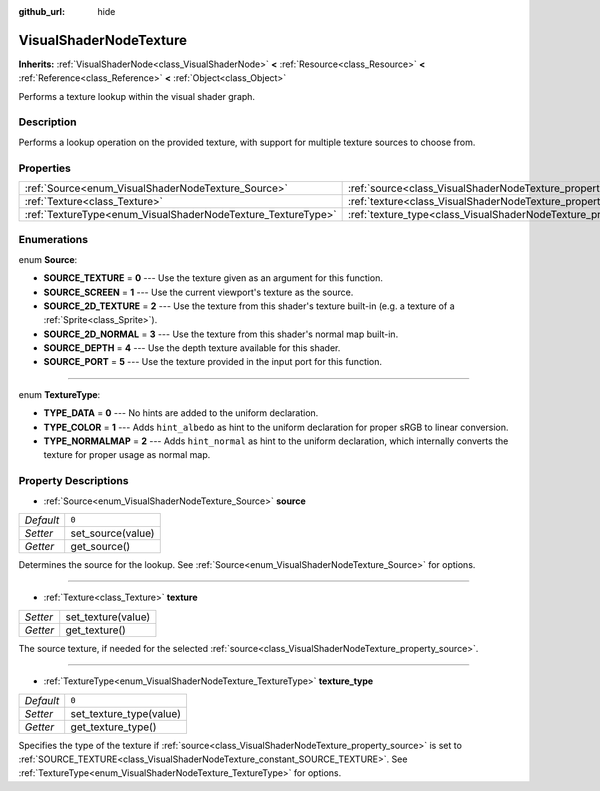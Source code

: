 :github_url: hide

.. Generated automatically by doc/tools/make_rst.py in Rebel Engine's source tree.
.. DO NOT EDIT THIS FILE, but the VisualShaderNodeTexture.xml source instead.
.. The source is found in doc/classes or modules/<name>/doc_classes.

.. _class_VisualShaderNodeTexture:

VisualShaderNodeTexture
=======================

**Inherits:** :ref:`VisualShaderNode<class_VisualShaderNode>` **<** :ref:`Resource<class_Resource>` **<** :ref:`Reference<class_Reference>` **<** :ref:`Object<class_Object>`

Performs a texture lookup within the visual shader graph.

Description
-----------

Performs a lookup operation on the provided texture, with support for multiple texture sources to choose from.

Properties
----------

+--------------------------------------------------------------+--------------------------------------------------------------------------+-------+
| :ref:`Source<enum_VisualShaderNodeTexture_Source>`           | :ref:`source<class_VisualShaderNodeTexture_property_source>`             | ``0`` |
+--------------------------------------------------------------+--------------------------------------------------------------------------+-------+
| :ref:`Texture<class_Texture>`                                | :ref:`texture<class_VisualShaderNodeTexture_property_texture>`           |       |
+--------------------------------------------------------------+--------------------------------------------------------------------------+-------+
| :ref:`TextureType<enum_VisualShaderNodeTexture_TextureType>` | :ref:`texture_type<class_VisualShaderNodeTexture_property_texture_type>` | ``0`` |
+--------------------------------------------------------------+--------------------------------------------------------------------------+-------+

Enumerations
------------

.. _enum_VisualShaderNodeTexture_Source:

.. _class_VisualShaderNodeTexture_constant_SOURCE_TEXTURE:

.. _class_VisualShaderNodeTexture_constant_SOURCE_SCREEN:

.. _class_VisualShaderNodeTexture_constant_SOURCE_2D_TEXTURE:

.. _class_VisualShaderNodeTexture_constant_SOURCE_2D_NORMAL:

.. _class_VisualShaderNodeTexture_constant_SOURCE_DEPTH:

.. _class_VisualShaderNodeTexture_constant_SOURCE_PORT:

enum **Source**:

- **SOURCE_TEXTURE** = **0** --- Use the texture given as an argument for this function.

- **SOURCE_SCREEN** = **1** --- Use the current viewport's texture as the source.

- **SOURCE_2D_TEXTURE** = **2** --- Use the texture from this shader's texture built-in (e.g. a texture of a :ref:`Sprite<class_Sprite>`).

- **SOURCE_2D_NORMAL** = **3** --- Use the texture from this shader's normal map built-in.

- **SOURCE_DEPTH** = **4** --- Use the depth texture available for this shader.

- **SOURCE_PORT** = **5** --- Use the texture provided in the input port for this function.

----

.. _enum_VisualShaderNodeTexture_TextureType:

.. _class_VisualShaderNodeTexture_constant_TYPE_DATA:

.. _class_VisualShaderNodeTexture_constant_TYPE_COLOR:

.. _class_VisualShaderNodeTexture_constant_TYPE_NORMALMAP:

enum **TextureType**:

- **TYPE_DATA** = **0** --- No hints are added to the uniform declaration.

- **TYPE_COLOR** = **1** --- Adds ``hint_albedo`` as hint to the uniform declaration for proper sRGB to linear conversion.

- **TYPE_NORMALMAP** = **2** --- Adds ``hint_normal`` as hint to the uniform declaration, which internally converts the texture for proper usage as normal map.

Property Descriptions
---------------------

.. _class_VisualShaderNodeTexture_property_source:

- :ref:`Source<enum_VisualShaderNodeTexture_Source>` **source**

+-----------+-------------------+
| *Default* | ``0``             |
+-----------+-------------------+
| *Setter*  | set_source(value) |
+-----------+-------------------+
| *Getter*  | get_source()      |
+-----------+-------------------+

Determines the source for the lookup. See :ref:`Source<enum_VisualShaderNodeTexture_Source>` for options.

----

.. _class_VisualShaderNodeTexture_property_texture:

- :ref:`Texture<class_Texture>` **texture**

+----------+--------------------+
| *Setter* | set_texture(value) |
+----------+--------------------+
| *Getter* | get_texture()      |
+----------+--------------------+

The source texture, if needed for the selected :ref:`source<class_VisualShaderNodeTexture_property_source>`.

----

.. _class_VisualShaderNodeTexture_property_texture_type:

- :ref:`TextureType<enum_VisualShaderNodeTexture_TextureType>` **texture_type**

+-----------+-------------------------+
| *Default* | ``0``                   |
+-----------+-------------------------+
| *Setter*  | set_texture_type(value) |
+-----------+-------------------------+
| *Getter*  | get_texture_type()      |
+-----------+-------------------------+

Specifies the type of the texture if :ref:`source<class_VisualShaderNodeTexture_property_source>` is set to :ref:`SOURCE_TEXTURE<class_VisualShaderNodeTexture_constant_SOURCE_TEXTURE>`. See :ref:`TextureType<enum_VisualShaderNodeTexture_TextureType>` for options.

.. |virtual| replace:: :abbr:`virtual (This method should typically be overridden by the user to have any effect.)`
.. |const| replace:: :abbr:`const (This method has no side effects. It doesn't modify any of the instance's member variables.)`
.. |vararg| replace:: :abbr:`vararg (This method accepts any number of arguments after the ones described here.)`
